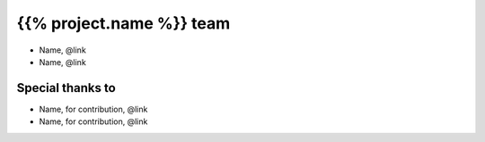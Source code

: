 =========================
{{% project.name %}} team
=========================

- Name, @link
- Name, @link

Special thanks to
-----------------

- Name, for contribution, @link
- Name, for contribution, @link
